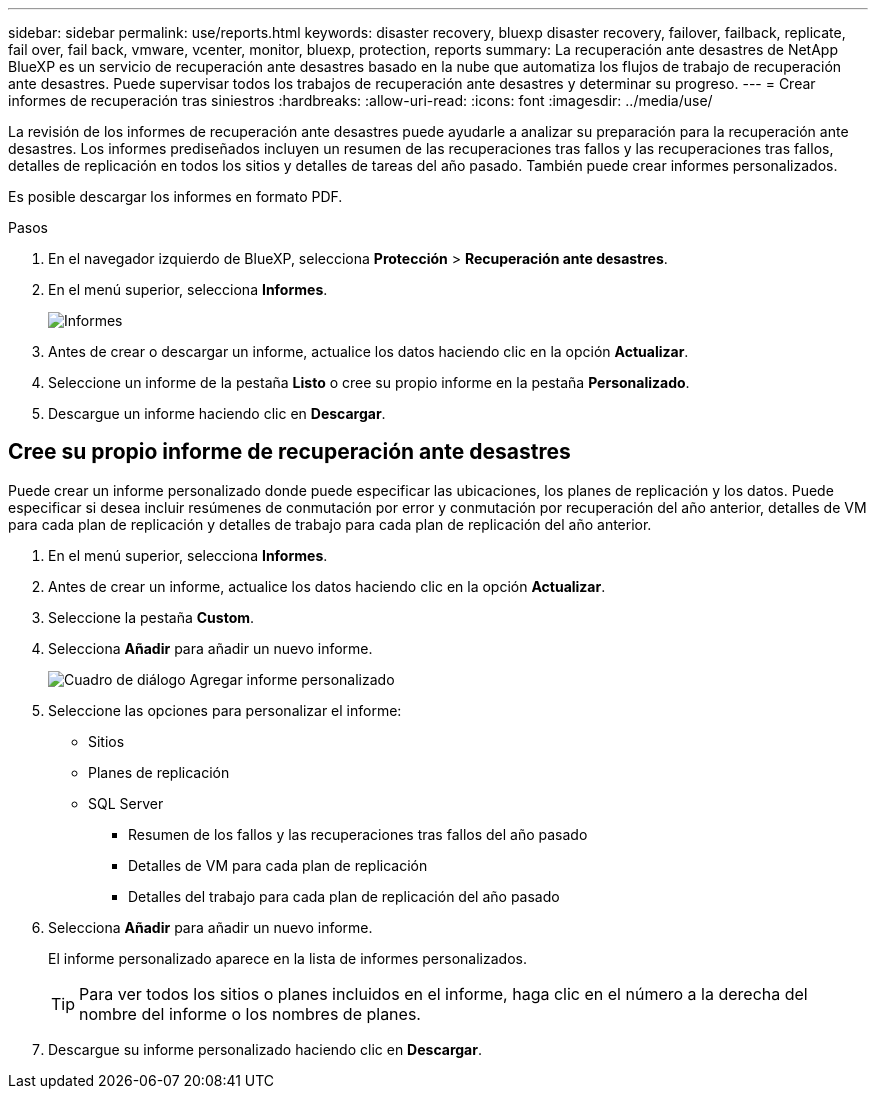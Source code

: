 ---
sidebar: sidebar 
permalink: use/reports.html 
keywords: disaster recovery, bluexp disaster recovery, failover, failback, replicate, fail over, fail back, vmware, vcenter, monitor, bluexp, protection, reports 
summary: La recuperación ante desastres de NetApp BlueXP es un servicio de recuperación ante desastres basado en la nube que automatiza los flujos de trabajo de recuperación ante desastres. Puede supervisar todos los trabajos de recuperación ante desastres y determinar su progreso. 
---
= Crear informes de recuperación tras siniestros
:hardbreaks:
:allow-uri-read: 
:icons: font
:imagesdir: ../media/use/


[role="lead"]
La revisión de los informes de recuperación ante desastres puede ayudarle a analizar su preparación para la recuperación ante desastres. Los informes prediseñados incluyen un resumen de las recuperaciones tras fallos y las recuperaciones tras fallos, detalles de replicación en todos los sitios y detalles de tareas del año pasado. También puede crear informes personalizados.

Es posible descargar los informes en formato PDF.

.Pasos
. En el navegador izquierdo de BlueXP, selecciona *Protección* > *Recuperación ante desastres*.
. En el menú superior, selecciona *Informes*.
+
image:dr-reports.png["Informes"]

. Antes de crear o descargar un informe, actualice los datos haciendo clic en la opción *Actualizar*.
. Seleccione un informe de la pestaña *Listo* o cree su propio informe en la pestaña *Personalizado*.
. Descargue un informe haciendo clic en *Descargar*.




== Cree su propio informe de recuperación ante desastres

Puede crear un informe personalizado donde puede especificar las ubicaciones, los planes de replicación y los datos. Puede especificar si desea incluir resúmenes de conmutación por error y conmutación por recuperación del año anterior, detalles de VM para cada plan de replicación y detalles de trabajo para cada plan de replicación del año anterior.

. En el menú superior, selecciona *Informes*.
. Antes de crear un informe, actualice los datos haciendo clic en la opción *Actualizar*.
. Seleccione la pestaña *Custom*.
. Selecciona *Añadir* para añadir un nuevo informe.
+
image:dr-reports-add.png["Cuadro de diálogo Agregar informe personalizado"]

. Seleccione las opciones para personalizar el informe:
+
** Sitios
** Planes de replicación
** SQL Server
+
*** Resumen de los fallos y las recuperaciones tras fallos del año pasado
*** Detalles de VM para cada plan de replicación
*** Detalles del trabajo para cada plan de replicación del año pasado




. Selecciona *Añadir* para añadir un nuevo informe.
+
El informe personalizado aparece en la lista de informes personalizados.

+

TIP: Para ver todos los sitios o planes incluidos en el informe, haga clic en el número a la derecha del nombre del informe o los nombres de planes.

. Descargue su informe personalizado haciendo clic en *Descargar*.

